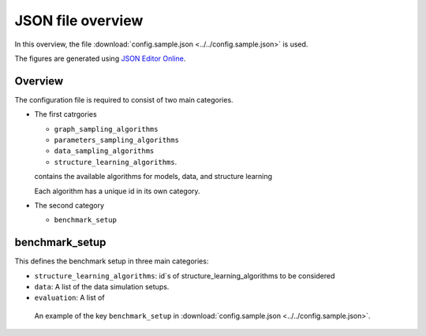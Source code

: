 
JSON file overview
#############################

In this overview, the file :download:`config.sample.json <../../config.sample.json>` is used.

The figures are generated using `JSON Editor Online <https://jsoneditoronline.org>`_.

Overview
""""""""
The configuration file is required to consist of two main categories.

.. image:: _static/maincats.png
   :width: 400

*   The first catrgories 

    *   ``graph_sampling_algorithms``
    *   ``parameters_sampling_algorithms``
    *   ``data_sampling_algorithms``
    *   ``structure_learning_algorithms``.   

    contains the available algorithms for 
    models, data, and structure learning 
    
    Each algorithm has a unique id in its own category.

*   The second category 

    *   ``benchmark_setup``
    
benchmark_setup
"""""""""""""""

This defines the benchmark setup in three main categories: 

*   ``structure_learning_algorithms``: id´s of structure_learning_algorithms to be considered
*   ``data``: A list of the data simulation setups.
*   ``evaluation``: A list of 

.. figure:: _static/confsetup.png
    :width: 400

    An example of the key ``benchmark_setup`` in :download:`config.sample.json <../../config.sample.json>`. 